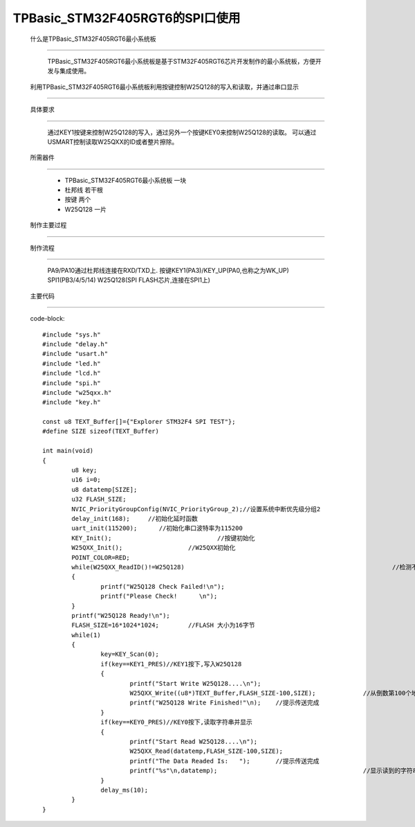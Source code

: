 TPBasic_STM32F405RGT6的SPI口使用
==================================

	什么是TPBasic_STM32F405RGT6最小系统板
-------------------------------------------------------------------

		TPBasic_STM32F405RGT6最小系统板是基于STM32F405RGT6芯片开发制作的最小系统板，方便开发与集成使用。
		

	利用TPBasic_STM32F405RGT6最小系统板利用按键控制W25Q128的写入和读取，并通过串口显示
----------------------------------------------------------------------------------------------------------

	具体要求
----------------------

		通过KEY1按键来控制W25Q128的写入，通过另外一个按键KEY0来控制W25Q128的读取。
		可以通过USMART控制读取W25QXX的ID或者整片擦除。

	所需器件
------------------------

		- TPBasic_STM32F405RGT6最小系统板		一块

		- 杜邦线					若干根
		
		- 按键					两个

		- W25Q128					一片

	制作主要过程
-------------------------

	制作流程
----------------------

		PA9/PA10通过杜邦线连接在RXD/TXD上.
		按键KEY1(PA3)/KEY_UP(PA0,也称之为WK_UP)
		SPI1(PB3/4/5/14)
		W25Q128(SPI FLASH芯片,连接在SPI1上)
		

	主要代码
----------------------
		
		code-block::

			#include "sys.h"
			#include "delay.h"
			#include "usart.h"
			#include "led.h"
			#include "lcd.h"
			#include "spi.h"
			#include "w25qxx.h"
			#include "key.h" 
			 
			const u8 TEXT_Buffer[]={"Explorer STM32F4 SPI TEST"};
			#define SIZE sizeof(TEXT_Buffer)	 
				
			int main(void)
			{ 
				u8 key;
				u16 i=0;
				u8 datatemp[SIZE];
				u32 FLASH_SIZE;
				NVIC_PriorityGroupConfig(NVIC_PriorityGroup_2);//设置系统中断优先级分组2
				delay_init(168);     //初始化延时函数
				uart_init(115200);	//初始化串口波特率为115200
				KEY_Init(); 				//按键初始化  
				W25QXX_Init();			//W25QXX初始化
				POINT_COLOR=RED; 
				while(W25QXX_ReadID()!=W25Q128)								//检测不到W25Q128
				{
					printf("W25Q128 Check Failed!\n");
					printf("Please Check!      \n");
				}
				printf("W25Q128 Ready!\n"); 
				FLASH_SIZE=16*1024*1024;	//FLASH 大小为16字节
				while(1)
				{
					key=KEY_Scan(0);
					if(key==KEY1_PRES)//KEY1按下,写入W25Q128
					{
						printf("Start Write W25Q128....\n");
						W25QXX_Write((u8*)TEXT_Buffer,FLASH_SIZE-100,SIZE);		//从倒数第100个地址处开始,写入SIZE长度的数据
						printf("W25Q128 Write Finished!"\n);	//提示传送完成
					}
					if(key==KEY0_PRES)//KEY0按下,读取字符串并显示
					{
						printf("Start Read W25Q128....\n");
						W25QXX_Read(datatemp,FLASH_SIZE-100,SIZE);					//从倒数第100个地址处开始,读出SIZE个字节
						printf("The Data Readed Is:   ");	//提示传送完成
						printf("%s"\n,datatemp);					//显示读到的字符串
					} 
					delay_ms(10);
				}       
			}


